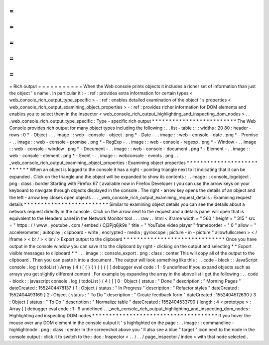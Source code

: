 =
=
=
=
=
=
=
=
=
=
=
Rich
output
=
=
=
=
=
=
=
=
=
=
=
When
the
Web
console
prints
objects
it
includes
a
richer
set
of
information
than
just
the
object
'
s
name
.
In
particular
it
:
-
:
ref
:
provides
extra
information
for
certain
types
<
web_console_rich_output_type_specific
>
-
:
ref
:
enables
detailed
examination
of
the
object
'
s
properties
<
web_console_rich_output_examining_object_properties
>
-
:
ref
:
provides
richer
information
for
DOM
elements
and
enables
you
to
select
them
in
the
Inspector
<
web_console_rich_output_highlighting_and_inspecting_dom_nodes
>
.
.
_web_console_rich_output_type_specific
:
Type
-
specific
rich
output
*
*
*
*
*
*
*
*
*
*
*
*
*
*
*
*
*
*
*
*
*
*
*
*
*
The
Web
Console
provides
rich
output
for
many
object
types
including
the
following
:
.
.
list
-
table
:
:
:
widths
:
20
80
:
header
-
rows
:
0
*
-
Object
-
.
.
image
:
:
web
-
console
-
object
.
png
*
-
Date
-
.
.
image
:
:
web
-
console
-
date
.
png
*
-
Promise
-
.
.
image
:
:
web
-
console
-
promise
.
png
*
-
RegExp
-
.
.
image
:
:
web
-
console
-
regexp
.
png
*
-
Window
-
.
.
image
:
:
web
-
console
-
window
.
png
*
-
Document
-
.
.
image
:
:
web
-
console
-
document
.
png
*
-
Element
-
.
.
image
:
:
web
-
console
-
element
.
png
*
-
Event
-
.
.
image
:
:
webconsole
-
events
.
png
.
.
_web_console_rich_output_examining_object_properties
:
Examining
object
properties
*
*
*
*
*
*
*
*
*
*
*
*
*
*
*
*
*
*
*
*
*
*
*
*
*
*
*
When
an
object
is
logged
to
the
console
it
has
a
right
-
pointing
triangle
next
to
it
indicating
that
it
can
be
expanded
.
Click
on
the
triangle
and
the
object
will
be
expanded
to
show
its
contents
:
.
.
image
:
:
console_logobject
.
png
:
class
:
border
Starting
with
Firefox
67
(
available
now
in
Firefox
Developer
)
you
can
use
the
arrow
keys
on
your
keyboard
to
navigate
through
objects
displayed
in
the
console
.
The
right
-
arrow
key
opens
the
details
of
an
object
and
the
left
-
arrow
key
closes
open
objects
.
.
.
_web_console_rich_output_examining_request_details
:
Examining
request
details
*
*
*
*
*
*
*
*
*
*
*
*
*
*
*
*
*
*
*
*
*
*
*
*
*
Similar
to
examining
object
details
you
can
see
the
details
about
a
network
request
directly
in
the
console
.
Click
on
the
arrow
next
to
the
request
and
a
details
panel
will
open
that
is
equivalent
to
the
Headers
panel
in
the
Network
Monitor
tool
.
.
.
raw
:
:
html
<
iframe
width
=
"
560
"
height
=
"
315
"
src
=
"
https
:
/
/
www
.
youtube
.
com
/
embed
/
Cj3Pjq6jk9s
"
title
=
"
YouTube
video
player
"
frameborder
=
"
0
"
allow
=
"
accelerometer
;
autoplay
;
clipboard
-
write
;
encrypted
-
media
;
gyroscope
;
picture
-
in
-
picture
"
allowfullscreen
>
<
/
iframe
>
<
br
/
>
<
br
/
>
Export
output
to
the
clipboard
*
*
*
*
*
*
*
*
*
*
*
*
*
*
*
*
*
*
*
*
*
*
*
*
*
*
*
*
*
*
Once
you
have
output
in
the
console
window
you
can
save
it
to
the
clipboard
by
right
-
clicking
on
the
output
and
selecting
*
*
Export
visible
messages
to
clipboard
*
*
:
.
.
image
:
:
console_export
.
png
:
class
:
center
This
will
copy
all
of
the
output
to
the
clipboard
.
Then
you
can
paste
it
into
a
document
.
The
output
will
look
something
like
this
:
.
.
code
-
block
:
:
JavaScript
console
.
log
(
todoList
)
Array
(
4
)
[
{
}
{
}
{
}
{
}
]
debugger
eval
code
:
1
:
9
undefined
If
you
expand
objects
such
as
arrays
you
get
slightly
different
content
.
For
example
by
expanding
the
array
in
the
above
list
I
get
the
following
:
.
.
code
-
block
:
:
javascript
console
.
log
(
todoList
)
(
4
)
[
]
0
:
Object
{
status
:
"
Done
"
description
:
"
Morning
Pages
"
dateCreated
:
1552404478137
}
1
:
Object
{
status
:
"
In
Progress
"
description
:
"
Refactor
styles
"
dateCreated
:
1552404493169
}
2
:
Object
{
status
:
"
To
Do
"
description
:
"
Create
feedback
form
"
dateCreated
:
1552404512630
}
3
:
Object
{
status
:
"
To
Do
"
description
:
"
Normalize
table
"
dateCreated
:
1552404533790
}
length
:
4
<
prototype
>
:
Array
[
]
debugger
eval
code
:
1
:
9
undefined
.
.
_web_console_rich_output_highlighting_and_inspecting_dom_nodes
:
Highlighting
and
inspecting
DOM
nodes
*
*
*
*
*
*
*
*
*
*
*
*
*
*
*
*
*
*
*
*
*
*
*
*
*
*
*
*
*
*
*
*
*
*
*
*
*
If
you
hover
the
mouse
over
any
DOM
element
in
the
console
output
it
'
s
highlighted
on
the
page
:
.
.
image
:
:
commandline
-
highlightnode
.
png
:
class
:
center
In
the
screenshot
above
you
'
ll
also
see
a
blue
"
target
"
icon
next
to
the
node
in
the
console
output
:
click
it
to
switch
to
the
:
doc
:
Inspector
<
.
.
/
.
.
/
page_inspector
/
index
>
with
that
node
selected
.
